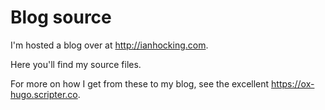 * Blog source

I'm hosted a blog over at [[http://ianhocking.com]].

Here you'll find my source files.

For more on how I get from these to my blog, see the excellent [[https://ox-hugo.scripter.co]]. 
